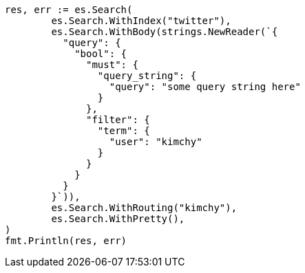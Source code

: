 // Generated from search_8acc1d67b152e7027e0f0e1a8b4b2431_test.go
//
[source, go]
----
res, err := es.Search(
	es.Search.WithIndex("twitter"),
	es.Search.WithBody(strings.NewReader(`{
	  "query": {
	    "bool": {
	      "must": {
	        "query_string": {
	          "query": "some query string here"
	        }
	      },
	      "filter": {
	        "term": {
	          "user": "kimchy"
	        }
	      }
	    }
	  }
	}`)),
	es.Search.WithRouting("kimchy"),
	es.Search.WithPretty(),
)
fmt.Println(res, err)
----
